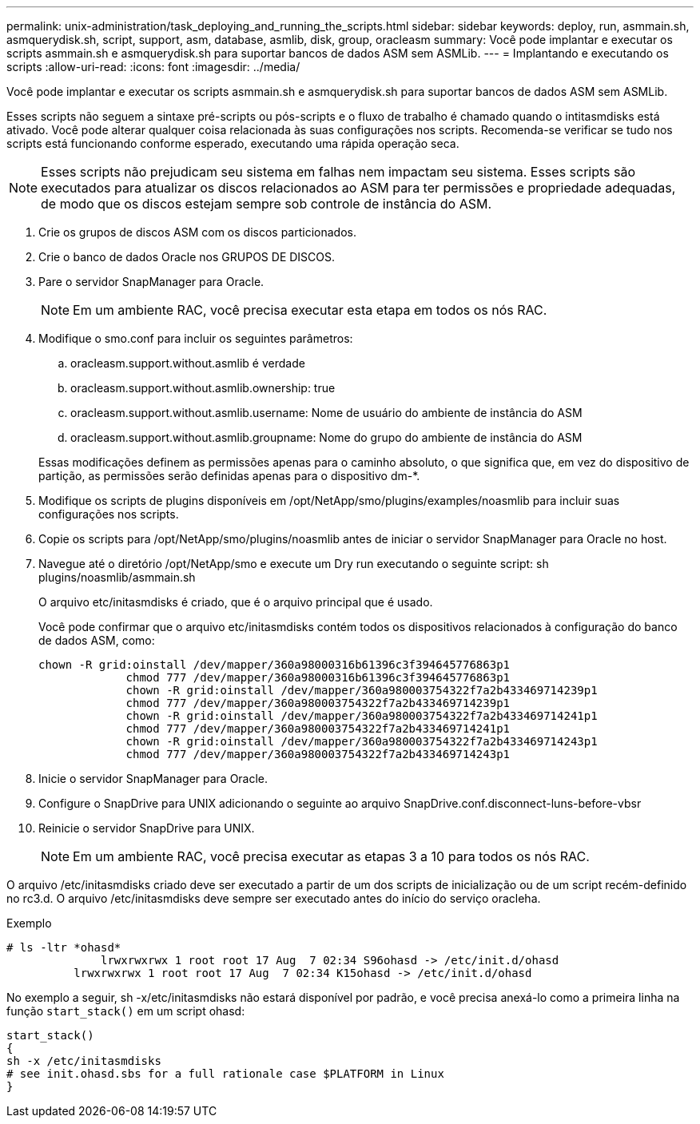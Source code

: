 ---
permalink: unix-administration/task_deploying_and_running_the_scripts.html 
sidebar: sidebar 
keywords: deploy, run, asmmain.sh, asmquerydisk.sh, script, support, asm, database, asmlib, disk, group, oracleasm 
summary: Você pode implantar e executar os scripts asmmain.sh e asmquerydisk.sh para suportar bancos de dados ASM sem ASMLib. 
---
= Implantando e executando os scripts
:allow-uri-read: 
:icons: font
:imagesdir: ../media/


[role="lead"]
Você pode implantar e executar os scripts asmmain.sh e asmquerydisk.sh para suportar bancos de dados ASM sem ASMLib.

Esses scripts não seguem a sintaxe pré-scripts ou pós-scripts e o fluxo de trabalho é chamado quando o intitasmdisks está ativado. Você pode alterar qualquer coisa relacionada às suas configurações nos scripts. Recomenda-se verificar se tudo nos scripts está funcionando conforme esperado, executando uma rápida operação seca.


NOTE: Esses scripts não prejudicam seu sistema em falhas nem impactam seu sistema. Esses scripts são executados para atualizar os discos relacionados ao ASM para ter permissões e propriedade adequadas, de modo que os discos estejam sempre sob controle de instância do ASM.

. Crie os grupos de discos ASM com os discos particionados.
. Crie o banco de dados Oracle nos GRUPOS DE DISCOS.
. Pare o servidor SnapManager para Oracle.
+

NOTE: Em um ambiente RAC, você precisa executar esta etapa em todos os nós RAC.

. Modifique o smo.conf para incluir os seguintes parâmetros:
+
.. oracleasm.support.without.asmlib é verdade
.. oracleasm.support.without.asmlib.ownership: true
.. oracleasm.support.without.asmlib.username: Nome de usuário do ambiente de instância do ASM
.. oracleasm.support.without.asmlib.groupname: Nome do grupo do ambiente de instância do ASM


+
Essas modificações definem as permissões apenas para o caminho absoluto, o que significa que, em vez do dispositivo de partição, as permissões serão definidas apenas para o dispositivo dm-*.

. Modifique os scripts de plugins disponíveis em /opt/NetApp/smo/plugins/examples/noasmlib para incluir suas configurações nos scripts.
. Copie os scripts para /opt/NetApp/smo/plugins/noasmlib antes de iniciar o servidor SnapManager para Oracle no host.
. Navegue até o diretório /opt/NetApp/smo e execute um Dry run executando o seguinte script: sh plugins/noasmlib/asmmain.sh
+
O arquivo etc/initasmdisks é criado, que é o arquivo principal que é usado.

+
Você pode confirmar que o arquivo etc/initasmdisks contém todos os dispositivos relacionados à configuração do banco de dados ASM, como:

+
[listing]
----
chown -R grid:oinstall /dev/mapper/360a98000316b61396c3f394645776863p1
	     chmod 777 /dev/mapper/360a98000316b61396c3f394645776863p1
	     chown -R grid:oinstall /dev/mapper/360a980003754322f7a2b433469714239p1
	     chmod 777 /dev/mapper/360a980003754322f7a2b433469714239p1
	     chown -R grid:oinstall /dev/mapper/360a980003754322f7a2b433469714241p1
	     chmod 777 /dev/mapper/360a980003754322f7a2b433469714241p1
	     chown -R grid:oinstall /dev/mapper/360a980003754322f7a2b433469714243p1
	     chmod 777 /dev/mapper/360a980003754322f7a2b433469714243p1
----
. Inicie o servidor SnapManager para Oracle.
. Configure o SnapDrive para UNIX adicionando o seguinte ao arquivo SnapDrive.conf.disconnect-luns-before-vbsr
. Reinicie o servidor SnapDrive para UNIX.
+

NOTE: Em um ambiente RAC, você precisa executar as etapas 3 a 10 para todos os nós RAC.



O arquivo /etc/initasmdisks criado deve ser executado a partir de um dos scripts de inicialização ou de um script recém-definido no rc3.d. O arquivo /etc/initasmdisks deve sempre ser executado antes do início do serviço oracleha.

Exemplo

[listing]
----
# ls -ltr *ohasd*
	      lrwxrwxrwx 1 root root 17 Aug  7 02:34 S96ohasd -> /etc/init.d/ohasd
    	  lrwxrwxrwx 1 root root 17 Aug  7 02:34 K15ohasd -> /etc/init.d/ohasd
----
No exemplo a seguir, sh -x/etc/initasmdisks não estará disponível por padrão, e você precisa anexá-lo como a primeira linha na função `start_stack()` em um script ohasd:

[listing]
----
start_stack()
{
sh -x /etc/initasmdisks
# see init.ohasd.sbs for a full rationale case $PLATFORM in Linux
}
----